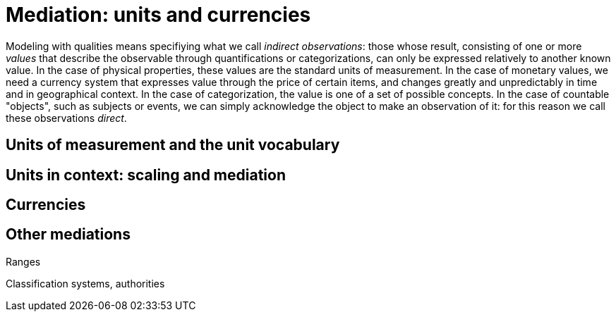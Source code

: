 = Mediation: units and currencies

Modeling with qualities means specifiying what we call _indirect observations_: those whose result, consisting of one or more _values_ that describe the observable through quantifications or categorizations, can only be expressed relatively to another known value. In the case of physical properties, these values are the standard units of measurement. In the case of monetary values, we need a currency system that expresses value through the price of certain items, and changes greatly and unpredictably in time and in geographical context. In the case of categorization, the value is one of a set of possible concepts. In the case of countable "objects", such as subjects or events, we can simply acknowledge the object to make an observation of it: for this reason we call these observations _direct_.

== Units of measurement and the unit vocabulary

== Units in context: scaling and mediation

== Currencies

== Other mediations

Ranges

Classification systems, authorities


